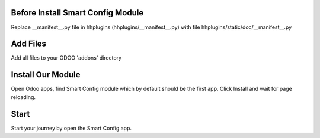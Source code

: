 Before Install Smart Config Module
------------------------------------

Replace __manifest__.py file in hhplugins (hhplugins/__manifest__.py) with file hhplugins/static/doc/__manifest__.py


Add Files
-----------
Add all files to your ODOO 'addons' directory


Install Our Module
----------------------------
Open Odoo apps, find Smart Config module which by default should be the first app.
Click Install and wait for page reloading.

Start
--------
Start your journey by open the Smart Config app.